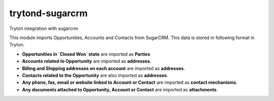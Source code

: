 trytond-sugarcrm
================

Tryton integration with sugarcrm

This module imports Opportunities, Accounts and Contacts from SugarCRM.
This data is stored in following format in Tryton.

* **Opportunities in `Closed Won` state** are imported as **Parties**

* **Accounts related to Opportunity** are imported as **addresses**.

* **Billing and Shipping addresses on each account** are imported as
  **addresses**.

* **Contacts related to the Opportunity** are also imported as **addresses**.

* **Any phone, fax, email or website linked to Account or Contact** are
  imported as **contact mechanisms**.

* **Any documents attached to Opportunity, Account or Contact** are
  imported as **attachments**.

